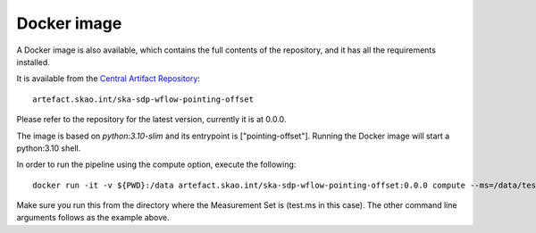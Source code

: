 Docker image
============

A Docker image is also available, which contains the full
contents of the repository, and it has all the requirements installed.

It is available from the
`Central Artifact Repository <https://artefact.skao.int/#browse/browse:docker-all>`_::

    artefact.skao.int/ska-sdp-wflow-pointing-offset

Please refer to the repository for the latest version, currently it is at 0.0.0.

The image is based on `python:3.10-slim` and its entrypoint is ["pointing-offset"].
Running the Docker image will start a python:3.10 shell.

In order to run the pipeline using the compute option, execute the following::

    docker run -it -v ${PWD}:/data artefact.skao.int/ska-sdp-wflow-pointing-offset:0.0.0 compute --ms=/data/test.ms

Make sure you run this from the directory where the Measurement Set is (test.ms in this case).
The other command line arguments follows as the example above.